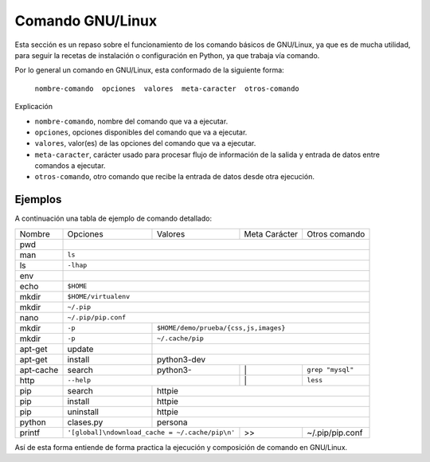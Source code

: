 .. _python_comando_linux:

Comando GNU/Linux
=================

Esta sección es un repaso sobre el funcionamiento de los comando básicos
de GNU/Linux, ya que es de mucha utilidad, para seguir la recetas de
instalación o configuración en Python, ya que trabaja vía comando.

Por lo general un comando en GNU/Linux, esta conformado de la siguiente forma:

	``nombre-comando  opciones  valores  meta-caracter  otros-comando``

Explicación

- ``nombre-comando``, nombre del comando que va a ejecutar.

- ``opciones``, opciones disponibles del comando que va a ejecutar.

- ``valores``, valor(es) de las opciones del comando que va a ejecutar.

- ``meta-caracter``, carácter usado para procesar flujo de información de la
  salida y entrada de datos entre comandos a ejecutar.

- ``otros-comando``, otro comando que recibe la entrada de datos desde otra
  ejecución.


Ejemplos
--------

A continuación una tabla de ejemplo de comando detallado:

+------------+-----------+-----------+-----------------+-----------------+
| Nombre     | Opciones  | Valores   | Meta Carácter   | Otros comando   |
+------------+-----------+-----------+-----------------+-----------------+
| pwd        |                                                           |
+------------+-----------------------------------------------------------+
| man        | ``ls``                                                    |
+------------+-----------------------------------------------------------+
| ls         | ``-lhap``                                                 |
+------------+-----------------------------------------------------------+
| env        |                                                           |
+------------+-----------------------------------------------------------+
| echo       | ``$HOME``                                                 |
+------------+-----------------------------------------------------------+
| mkdir      | ``$HOME/virtualenv``                                      |
+------------+-----------------------------------------------------------+
| mkdir      | ``~/.pip``                                                |
+------------+-----------------------------------------------------------+
| nano       | ``~/.pip/pip.conf``                                       |
+------------+-----------+-----------------------------------------------+
| mkdir      | ``-p``    | ``$HOME/demo/prueba/{css,js,images}``         |
+------------+-----------+-----------------------------------------------+
| mkdir      | ``-p``    | ``~/.cache/pip``                              |
+------------+-----------+-----------------------------------------------+
| apt-get    | update    |                                               |
+------------+-----------+-----------------------------------------------+
| apt-get    | install   | python3-dev                                   |
+------------+-----------+-----------+-----------------+-----------------+
| apt-cache  | search    | python3-  |        \|       | ``grep "mysql"``|
+------------+-----------+-----------+-----------------+-----------------+
| http       | ``--help``            |        \|       | ``less``        |
+------------+-----------+-----------+-----------------+-----------------+
| pip        | search    | httpie                                        |
+------------+-----------+-----------------------------------------------+
| pip        | install   | httpie                                        |
+------------+-----------+-----------------------------------------------+
| pip        | uninstall | httpie                                        |
+------------+-----------+-----------+-----------------+-----------------+
| python     | clases.py | persona                                       |
+------------+-----------+-----------+-----------------+-----------------+
| printf     | |pip_conf|            |        >>       | ~/.pip/pip.conf |
+------------+-----------------------+-----------------+-----------------+

.. |pip_conf| replace:: ``'[global]\ndownload_cache = ~/.cache/pip\n'``

Así de esta forma entiende de forma practica la ejecución y composición de
comando en GNU/Linux.


.. raw:: html
   :file: ../_templates/partials/soporte_profesional.html

.. disqus::
